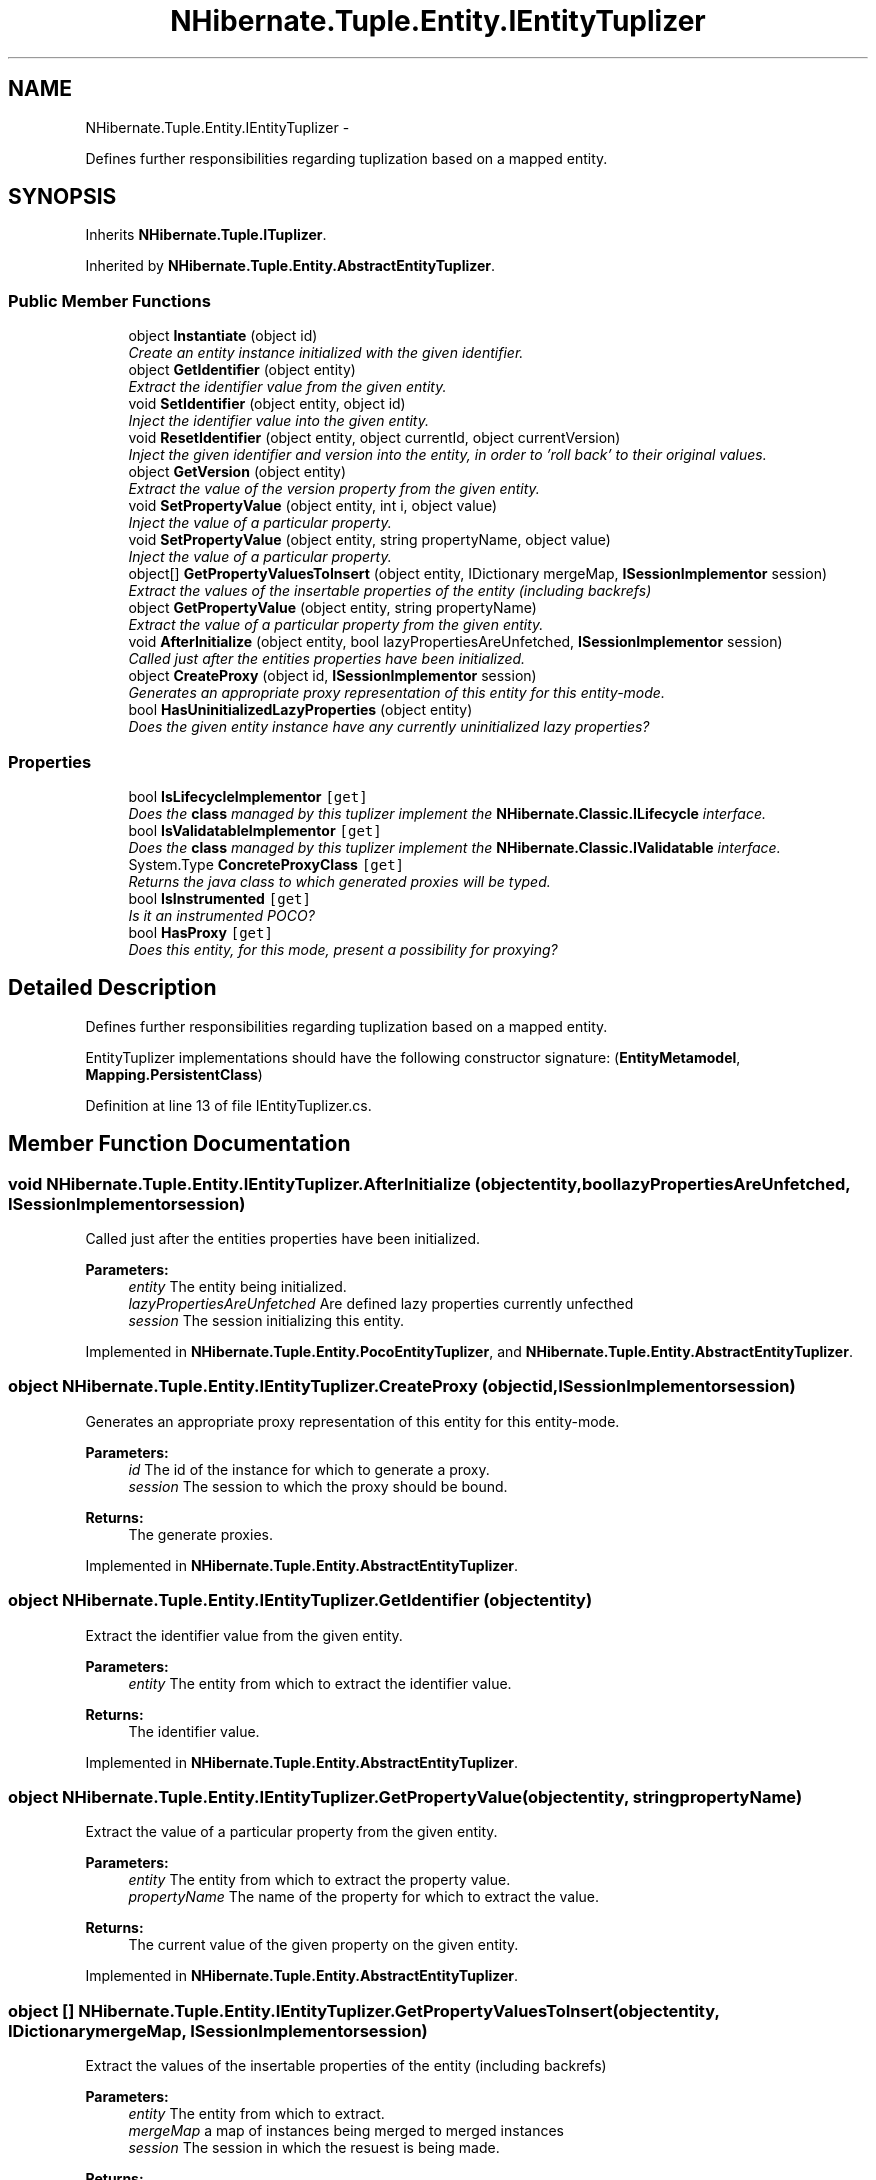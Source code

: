 .TH "NHibernate.Tuple.Entity.IEntityTuplizer" 3 "Fri Jul 5 2013" "Version 1.0" "HSA.InfoSys" \" -*- nroff -*-
.ad l
.nh
.SH NAME
NHibernate.Tuple.Entity.IEntityTuplizer \- 
.PP
Defines further responsibilities regarding tuplization based on a mapped entity\&.  

.SH SYNOPSIS
.br
.PP
.PP
Inherits \fBNHibernate\&.Tuple\&.ITuplizer\fP\&.
.PP
Inherited by \fBNHibernate\&.Tuple\&.Entity\&.AbstractEntityTuplizer\fP\&.
.SS "Public Member Functions"

.in +1c
.ti -1c
.RI "object \fBInstantiate\fP (object id)"
.br
.RI "\fICreate an entity instance initialized with the given identifier\&. \fP"
.ti -1c
.RI "object \fBGetIdentifier\fP (object entity)"
.br
.RI "\fIExtract the identifier value from the given entity\&. \fP"
.ti -1c
.RI "void \fBSetIdentifier\fP (object entity, object id)"
.br
.RI "\fIInject the identifier value into the given entity\&. \fP"
.ti -1c
.RI "void \fBResetIdentifier\fP (object entity, object currentId, object currentVersion)"
.br
.RI "\fIInject the given identifier and version into the entity, in order to 'roll back' to their original values\&. \fP"
.ti -1c
.RI "object \fBGetVersion\fP (object entity)"
.br
.RI "\fIExtract the value of the version property from the given entity\&. \fP"
.ti -1c
.RI "void \fBSetPropertyValue\fP (object entity, int i, object value)"
.br
.RI "\fIInject the value of a particular property\&. \fP"
.ti -1c
.RI "void \fBSetPropertyValue\fP (object entity, string propertyName, object value)"
.br
.RI "\fIInject the value of a particular property\&. \fP"
.ti -1c
.RI "object[] \fBGetPropertyValuesToInsert\fP (object entity, IDictionary mergeMap, \fBISessionImplementor\fP session)"
.br
.RI "\fIExtract the values of the insertable properties of the entity (including backrefs) \fP"
.ti -1c
.RI "object \fBGetPropertyValue\fP (object entity, string propertyName)"
.br
.RI "\fIExtract the value of a particular property from the given entity\&. \fP"
.ti -1c
.RI "void \fBAfterInitialize\fP (object entity, bool lazyPropertiesAreUnfetched, \fBISessionImplementor\fP session)"
.br
.RI "\fICalled just after the entities properties have been initialized\&. \fP"
.ti -1c
.RI "object \fBCreateProxy\fP (object id, \fBISessionImplementor\fP session)"
.br
.RI "\fIGenerates an appropriate proxy representation of this entity for this entity-mode\&. \fP"
.ti -1c
.RI "bool \fBHasUninitializedLazyProperties\fP (object entity)"
.br
.RI "\fIDoes the given entity instance have any currently uninitialized lazy properties? \fP"
.in -1c
.SS "Properties"

.in +1c
.ti -1c
.RI "bool \fBIsLifecycleImplementor\fP\fC [get]\fP"
.br
.RI "\fIDoes the \fBclass\fP managed by this tuplizer implement the \fBNHibernate\&.Classic\&.ILifecycle\fP interface\&. \fP"
.ti -1c
.RI "bool \fBIsValidatableImplementor\fP\fC [get]\fP"
.br
.RI "\fIDoes the \fBclass\fP managed by this tuplizer implement the \fBNHibernate\&.Classic\&.IValidatable\fP interface\&. \fP"
.ti -1c
.RI "System\&.Type \fBConcreteProxyClass\fP\fC [get]\fP"
.br
.RI "\fIReturns the java class to which generated proxies will be typed\&. \fP"
.ti -1c
.RI "bool \fBIsInstrumented\fP\fC [get]\fP"
.br
.RI "\fIIs it an instrumented POCO?\fP"
.ti -1c
.RI "bool \fBHasProxy\fP\fC [get]\fP"
.br
.RI "\fIDoes this entity, for this mode, present a possibility for proxying? \fP"
.in -1c
.SH "Detailed Description"
.PP 
Defines further responsibilities regarding tuplization based on a mapped entity\&. 

EntityTuplizer implementations should have the following constructor signature: (\fBEntityMetamodel\fP, \fBMapping\&.PersistentClass\fP) 
.PP
Definition at line 13 of file IEntityTuplizer\&.cs\&.
.SH "Member Function Documentation"
.PP 
.SS "void NHibernate\&.Tuple\&.Entity\&.IEntityTuplizer\&.AfterInitialize (objectentity, boollazyPropertiesAreUnfetched, \fBISessionImplementor\fPsession)"

.PP
Called just after the entities properties have been initialized\&. 
.PP
\fBParameters:\fP
.RS 4
\fIentity\fP The entity being initialized\&. 
.br
\fIlazyPropertiesAreUnfetched\fP Are defined lazy properties currently unfecthed 
.br
\fIsession\fP The session initializing this entity\&. 
.RE
.PP

.PP
Implemented in \fBNHibernate\&.Tuple\&.Entity\&.PocoEntityTuplizer\fP, and \fBNHibernate\&.Tuple\&.Entity\&.AbstractEntityTuplizer\fP\&.
.SS "object NHibernate\&.Tuple\&.Entity\&.IEntityTuplizer\&.CreateProxy (objectid, \fBISessionImplementor\fPsession)"

.PP
Generates an appropriate proxy representation of this entity for this entity-mode\&. 
.PP
\fBParameters:\fP
.RS 4
\fIid\fP The id of the instance for which to generate a proxy\&. 
.br
\fIsession\fP The session to which the proxy should be bound\&. 
.RE
.PP
\fBReturns:\fP
.RS 4
The generate proxies\&. 
.RE
.PP

.PP
Implemented in \fBNHibernate\&.Tuple\&.Entity\&.AbstractEntityTuplizer\fP\&.
.SS "object NHibernate\&.Tuple\&.Entity\&.IEntityTuplizer\&.GetIdentifier (objectentity)"

.PP
Extract the identifier value from the given entity\&. 
.PP
\fBParameters:\fP
.RS 4
\fIentity\fP The entity from which to extract the identifier value\&. 
.RE
.PP
\fBReturns:\fP
.RS 4
The identifier value\&. 
.RE
.PP

.PP
Implemented in \fBNHibernate\&.Tuple\&.Entity\&.AbstractEntityTuplizer\fP\&.
.SS "object NHibernate\&.Tuple\&.Entity\&.IEntityTuplizer\&.GetPropertyValue (objectentity, stringpropertyName)"

.PP
Extract the value of a particular property from the given entity\&. 
.PP
\fBParameters:\fP
.RS 4
\fIentity\fP The entity from which to extract the property value\&. 
.br
\fIpropertyName\fP The name of the property for which to extract the value\&. 
.RE
.PP
\fBReturns:\fP
.RS 4
The current value of the given property on the given entity\&. 
.RE
.PP

.PP
Implemented in \fBNHibernate\&.Tuple\&.Entity\&.AbstractEntityTuplizer\fP\&.
.SS "object [] NHibernate\&.Tuple\&.Entity\&.IEntityTuplizer\&.GetPropertyValuesToInsert (objectentity, IDictionarymergeMap, \fBISessionImplementor\fPsession)"

.PP
Extract the values of the insertable properties of the entity (including backrefs) 
.PP
\fBParameters:\fP
.RS 4
\fIentity\fP The entity from which to extract\&. 
.br
\fImergeMap\fP a map of instances being merged to merged instances 
.br
\fIsession\fP The session in which the resuest is being made\&. 
.RE
.PP
\fBReturns:\fP
.RS 4
The insertable property values\&. 
.RE
.PP

.PP
Implemented in \fBNHibernate\&.Tuple\&.Entity\&.AbstractEntityTuplizer\fP\&.
.SS "object NHibernate\&.Tuple\&.Entity\&.IEntityTuplizer\&.GetVersion (objectentity)"

.PP
Extract the value of the version property from the given entity\&. 
.PP
\fBParameters:\fP
.RS 4
\fIentity\fP The entity from which to extract the version value\&. 
.RE
.PP
\fBReturns:\fP
.RS 4
The value of the version property, or null if not versioned\&. 
.RE
.PP

.PP
Implemented in \fBNHibernate\&.Tuple\&.Entity\&.AbstractEntityTuplizer\fP\&.
.SS "bool NHibernate\&.Tuple\&.Entity\&.IEntityTuplizer\&.HasUninitializedLazyProperties (objectentity)"

.PP
Does the given entity instance have any currently uninitialized lazy properties? 
.PP
\fBParameters:\fP
.RS 4
\fIentity\fP The entity to be check for uninitialized lazy properties\&. 
.RE
.PP
\fBReturns:\fP
.RS 4
True if uninitialized lazy properties were found; false otherwise\&. 
.RE
.PP

.PP
Implemented in \fBNHibernate\&.Tuple\&.Entity\&.PocoEntityTuplizer\fP, and \fBNHibernate\&.Tuple\&.Entity\&.AbstractEntityTuplizer\fP\&.
.SS "object NHibernate\&.Tuple\&.Entity\&.IEntityTuplizer\&.Instantiate (objectid)"

.PP
Create an entity instance initialized with the given identifier\&. 
.PP
\fBParameters:\fP
.RS 4
\fIid\fP The identifier value for the entity to be instantiated\&. 
.RE
.PP
\fBReturns:\fP
.RS 4
The instantiated entity\&. 
.RE
.PP

.PP
Implemented in \fBNHibernate\&.Tuple\&.Entity\&.AbstractEntityTuplizer\fP\&.
.SS "void NHibernate\&.Tuple\&.Entity\&.IEntityTuplizer\&.ResetIdentifier (objectentity, objectcurrentId, objectcurrentVersion)"

.PP
Inject the given identifier and version into the entity, in order to 'roll back' to their original values\&. 
.PP
\fBParameters:\fP
.RS 4
\fIentity\fP 
.br
\fIcurrentId\fP The identifier value to inject into the entity\&. 
.br
\fIcurrentVersion\fP The version value to inject into the entity\&. 
.RE
.PP

.PP
Implemented in \fBNHibernate\&.Tuple\&.Entity\&.AbstractEntityTuplizer\fP\&.
.SS "void NHibernate\&.Tuple\&.Entity\&.IEntityTuplizer\&.SetIdentifier (objectentity, objectid)"

.PP
Inject the identifier value into the given entity\&. 
.PP
\fBParameters:\fP
.RS 4
\fIentity\fP The entity to inject with the identifier value\&.
.br
\fIid\fP The value to be injected as the identifier\&. 
.RE
.PP
.PP
Has no effect if the entity does not define an identifier property
.PP
Implemented in \fBNHibernate\&.Tuple\&.Entity\&.AbstractEntityTuplizer\fP\&.
.SS "void NHibernate\&.Tuple\&.Entity\&.IEntityTuplizer\&.SetPropertyValue (objectentity, inti, objectvalue)"

.PP
Inject the value of a particular property\&. 
.PP
\fBParameters:\fP
.RS 4
\fIentity\fP The entity into which to inject the value\&. 
.br
\fIi\fP The property's index\&. 
.br
\fIvalue\fP The property value to inject\&. 
.RE
.PP

.PP
Implemented in \fBNHibernate\&.Tuple\&.Entity\&.AbstractEntityTuplizer\fP\&.
.SS "void NHibernate\&.Tuple\&.Entity\&.IEntityTuplizer\&.SetPropertyValue (objectentity, stringpropertyName, objectvalue)"

.PP
Inject the value of a particular property\&. 
.PP
\fBParameters:\fP
.RS 4
\fIentity\fP The entity into which to inject the value\&. 
.br
\fIpropertyName\fP The name of the property\&. 
.br
\fIvalue\fP The property value to inject\&. 
.RE
.PP

.PP
Implemented in \fBNHibernate\&.Tuple\&.Entity\&.AbstractEntityTuplizer\fP\&.
.SH "Property Documentation"
.PP 
.SS "System\&.Type NHibernate\&.Tuple\&.Entity\&.IEntityTuplizer\&.ConcreteProxyClass\fC [get]\fP"

.PP
Returns the java class to which generated proxies will be typed\&. 
.PP
\fBReturns:\fP
.RS 4
The \&.NET class to which generated proxies will be typed 
.RE
.PP

.PP
Definition at line 34 of file IEntityTuplizer\&.cs\&.
.SS "bool NHibernate\&.Tuple\&.Entity\&.IEntityTuplizer\&.HasProxy\fC [get]\fP"

.PP
Does this entity, for this mode, present a possibility for proxying? True if this tuplizer can generate proxies for this entity\&. 
.PP
Definition at line 104 of file IEntityTuplizer\&.cs\&.
.SS "bool NHibernate\&.Tuple\&.Entity\&.IEntityTuplizer\&.IsInstrumented\fC [get]\fP"

.PP
Is it an instrumented POCO?
.PP
Definition at line 37 of file IEntityTuplizer\&.cs\&.
.SS "bool NHibernate\&.Tuple\&.Entity\&.IEntityTuplizer\&.IsLifecycleImplementor\fC [get]\fP"

.PP
Does the \fBclass\fP managed by this tuplizer implement the \fBNHibernate\&.Classic\&.ILifecycle\fP interface\&. 
.PP
\fBReturns:\fP
.RS 4
True if the ILifecycle interface is implemented; false otherwise\&. 
.RE
.PP

.PP
Definition at line 20 of file IEntityTuplizer\&.cs\&.
.SS "bool NHibernate\&.Tuple\&.Entity\&.IEntityTuplizer\&.IsValidatableImplementor\fC [get]\fP"

.PP
Does the \fBclass\fP managed by this tuplizer implement the \fBNHibernate\&.Classic\&.IValidatable\fP interface\&. 
.PP
\fBReturns:\fP
.RS 4
True if the IValidatable interface is implemented; false otherwise\&. 
.RE
.PP

.PP
Definition at line 27 of file IEntityTuplizer\&.cs\&.

.SH "Author"
.PP 
Generated automatically by Doxygen for HSA\&.InfoSys from the source code\&.
